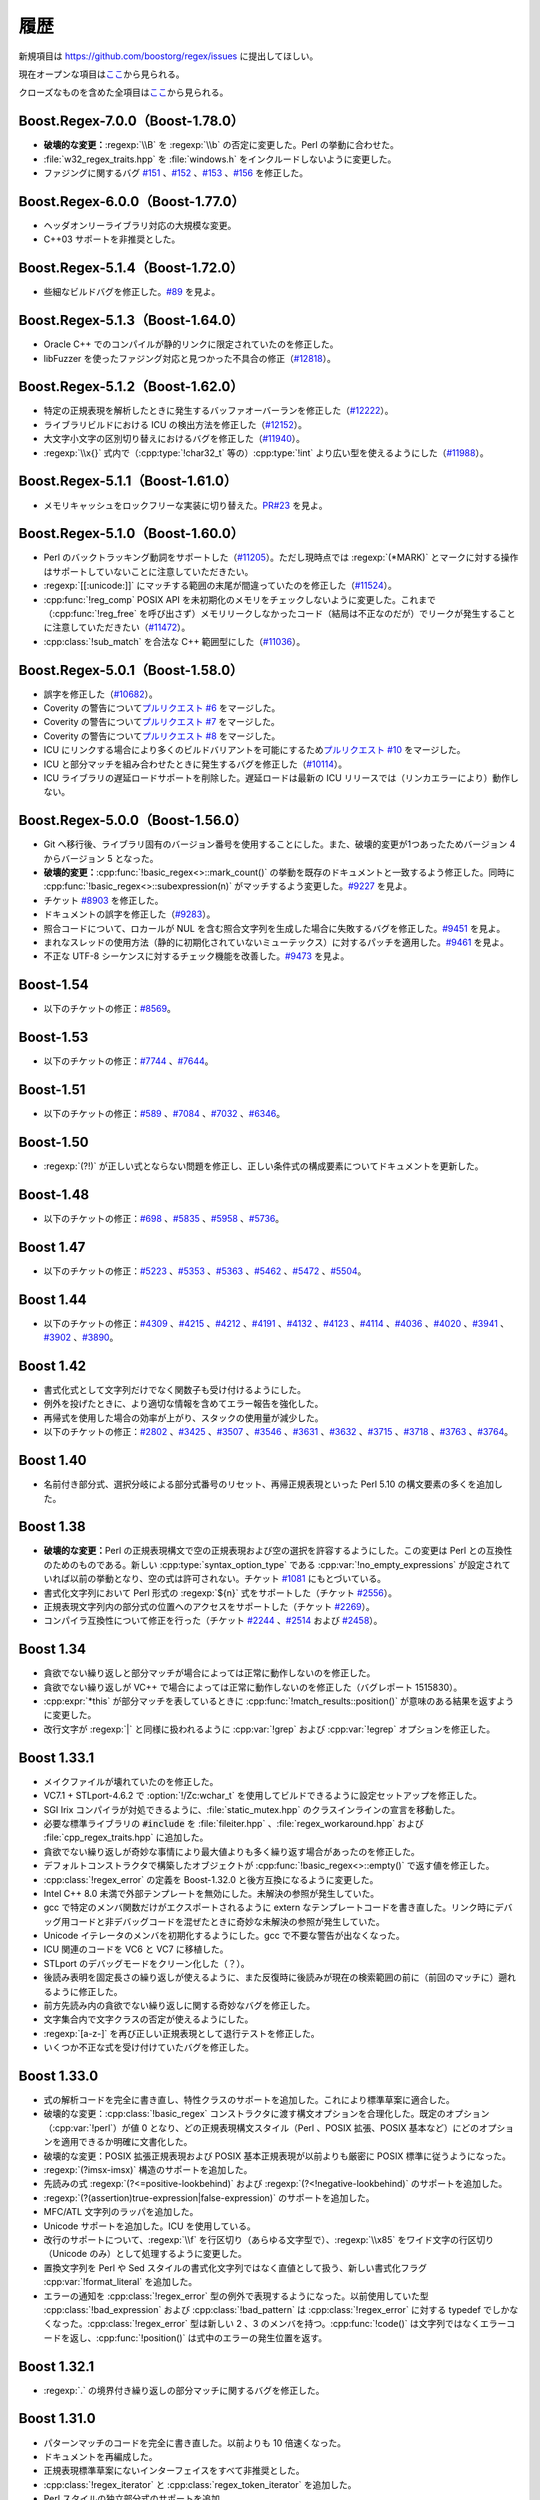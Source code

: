 .. Copyright 2006-2007 John Maddock.
.. Distributed under the Boost Software License, Version 1.0.
.. (See accompanying file LICENSE_1_0.txt or copy at
.. http://www.boost.org/LICENSE_1_0.txt).


履歴
====

新規項目は `<https://github.com/boostorg/regex/issues>`_ に提出してほしい。

現在オープンな項目は\ `ここ <https://github.com/boostorg/regex/issues?q=is%3Aopen+is%3Aissue>`_\から見られる。

クローズなものを含めた全項目は\ `ここ <https://github.com/boostorg/regex/issues?q=is%3Aissue+is%3Aclosed>`_\から見られる。


.. _background.history.boost_regex_7_0_0_boost_1_78_0:

Boost.Regex-7.0.0（Boost-1.78.0）
---------------------------------

* **破壊的な変更：**\ :regexp:`\\B` を :regexp:`\\b` の否定に変更した。Perl の挙動に合わせた。
* :file:`w32_regex_traits.hpp` を :file:`windows.h` をインクルードしないように変更した。
* ファジングに関するバグ `#151 <https://github.com/boostorg/regex/issues/151>`_ 、\ `#152 <https://github.com/boostorg/regex/issues/152>`_ 、\ `#153 <https://github.com/boostorg/regex/issues/153>`_ 、\ `#156 <https://github.com/boostorg/regex/issues/156>`_ を修正した。


.. _background.history.boost_regex_6_0_0_boost_1_77_0:

Boost.Regex-6.0.0（Boost-1.77.0）
---------------------------------

* ヘッダオンリーライブラリ対応の大規模な変更。
* C++03 サポートを非推奨とした。


.. _background.history.boost_regex_5_1_4_boost_1_72_0:

Boost.Regex-5.1.4（Boost-1.72.0）
---------------------------------

* 些細なビルドバグを修正した。\ `#89 <https://github.com/boostorg/regex/issues/89>`_ を見よ。


.. _background.history.boost_regex_5_1_3_boost_1_64_0:

Boost.Regex-5.1.3（Boost-1.64.0）
---------------------------------

* Oracle C++ でのコンパイルが静的リンクに限定されていたのを修正した。
* libFuzzer を使ったファジング対応と見つかった不具合の修正（`#12818 <https://svn.boost.org/trac/boost/ticket/12818>`_）。


.. _background.history.boost_regex_5_1_2_boost_1_62_0:

Boost.Regex-5.1.2（Boost-1.62.0）
---------------------------------

* 特定の正規表現を解析したときに発生するバッファオーバーランを修正した（`#12222 <https://svn.boost.org/trac/boost/ticket/12222>`_）。
* ライブラリビルドにおける ICU の検出方法を修正した（`#12152 <https://svn.boost.org/trac/boost/ticket/12152>`_）。
* 大文字小文字の区別切り替えにおけるバグを修正した（`#11940 <https://svn.boost.org/trac/boost/ticket/11940>`_）。
* :regexp:`\\x{}` 式内で（:cpp:type:`!char32_t` 等の）\ :cpp:type:`!int` より広い型を使えるようにした（`#11988 <https://svn.boost.org/trac/boost/ticket/11988>`_）。


.. _background.history.boost_regex_5_1_1_boost_1_61_0:

Boost.Regex-5.1.1（Boost-1.61.0）
---------------------------------

* メモリキャッシュをロックフリーな実装に切り替えた。`PR#23 <https://github.com/boostorg/regex/pull/23>`_ を見よ。


.. _background.history.boost_regex_5_1_0_boost_1_60_0:

Boost.Regex-5.1.0（Boost-1.60.0）
---------------------------------

* Perl のバックトラッキング動詞をサポートした（`#11205 <https://svn.boost.org/trac/boost/ticket/11205>`_）。ただし現時点では :regexp:`(*MARK)` とマークに対する操作はサポートしていないことに注意していただきたい。
* :regexp:`[[:unicode:]]` にマッチする範囲の末尾が間違っていたのを修正した（`#11524 <https://svn.boost.org/trac/boost/ticket/11524>`_）。
* :cpp:func:`!reg_comp` POSIX API を未初期化のメモリをチェックしないように変更した。これまで（:cpp:func:`!reg_free` を呼び出さず）メモリリークしなかったコード（結局は不正なのだが）でリークが発生することに注意していただきたい（`#11472 <https://svn.boost.org/trac/boost/ticket/11472>`_）。
* :cpp:class:`!sub_match` を合法な C++ 範囲型にした（`#11036 <https://svn.boost.org/trac/boost/ticket/11036>`_）。


.. _background.history.boost_regex_5_0_1__boost_1_58_0_:

Boost.Regex-5.0.1（Boost-1.58.0）
---------------------------------

* 誤字を修正した（`#10682 <https://svn.boost.org/trac/boost/ticket/10682>`_）。
* Coverity の警告について\ `プルリクエスト #6 <https://github.com/boostorg/regex/pull/6>`_ をマージした。
* Coverity の警告について\ `プルリクエスト #7 <https://github.com/boostorg/regex/pull/7>`_ をマージした。
* Coverity の警告について\ `プルリクエスト #8 <https://github.com/boostorg/regex/pull/8>`_ をマージした。
* ICU にリンクする場合により多くのビルドバリアントを可能にするため\ `プルリクエスト #10 <https://github.com/boostorg/regex/pull/10>`_ をマージした。
* ICU と部分マッチを組み合わせたときに発生するバグを修正した（`#10114 <https://svn.boost.org/trac/boost/ticket/10114>`_）。
* ICU ライブラリの遅延ロードサポートを削除した。遅延ロードは最新の ICU リリースでは（リンカエラーにより）動作しない。


.. _background.history.boost_regex_5_0_0__boost_1_56_0_:

Boost.Regex-5.0.0（Boost-1.56.0）
---------------------------------

* Git へ移行後、ライブラリ固有のバージョン番号を使用することにした。また、破壊的変更が1つあったためバージョン 4 からバージョン 5 となった。
* **破壊的変更：**:cpp:func:`!basic_regex<>::mark_count()` の挙動を既存のドキュメントと一致するよう修正した。同時に :cpp:func:`!basic_regex<>::subexpression(n)` がマッチするよう変更した。`#9227 <https://svn.boost.org/trac/boost/ticket/9227>`_ を見よ。
* チケット `#8903 <https://svn.boost.org/trac/boost/ticket/8903>`_ を修正した。
* ドキュメントの誤字を修正した（`#9283 <https://svn.boost.org/trac/boost/ticket/9283>`_）。
* 照合コードについて、ロカールが NUL を含む照合文字列を生成した場合に失敗するバグを修正した。`#9451 <https://svn.boost.org/trac/boost/ticket/9451>`_ を見よ。
* まれなスレッドの使用方法（静的に初期化されていないミューテックス）に対するパッチを適用した。`#9461 <https://svn.boost.org/trac/boost/ticket/9461>`_ を見よ。
* 不正な UTF-8 シーケンスに対するチェック機能を改善した。`#9473 <https://svn.boost.org/trac/boost/ticket/9473>`_ を見よ。


.. _background.history.boost_1_54:

Boost-1.54
----------

* 以下のチケットの修正：`#8569 <https://svn.boost.org/trac/boost/ticket/8569>`_。


.. _background.history.boost_1_53:

Boost-1.53
----------

* 以下のチケットの修正：`#7744 <https://svn.boost.org/trac/boost/ticket/7744>`_ 、`#7644 <https://svn.boost.org/trac/boost/ticket/7644>`_。


.. _background.history.boost_1_51:

Boost-1.51
----------

* 以下のチケットの修正：`#589 <https://svn.boost.org/trac/boost/ticket/589>`_ 、`#7084 <https://svn.boost.org/trac/boost/ticket/7084>`_ 、`#7032 <https://svn.boost.org/trac/boost/ticket/7032>`_ 、`#6346 <https://svn.boost.org/trac/boost/ticket/6346>`_。


.. _background.history.boost_1_50:

Boost-1.50
----------

* :regexp:`(?!)` が正しい式とならない問題を修正し、正しい条件式の構成要素についてドキュメントを更新した。


.. _background.history.boost_1_48:

Boost-1.48
----------

* 以下のチケットの修正：`#698 <https://svn.boost.org/trac/boost/ticket/698>`_ 、`#5835 <https://svn.boost.org/trac/boost/ticket/5835>`_ 、`#5958 <https://svn.boost.org/trac/boost/ticket/5958>`_ 、`#5736 <https://svn.boost.org/trac/boost/ticket/5736>`_。


.. _background.history.boost_1_47:

Boost 1.47
----------

* 以下のチケットの修正：`#5223 <https://svn.boost.org/trac/boost/ticket/5223>`_ 、`#5353 <https://svn.boost.org/trac/boost/ticket/5353>`_ 、`#5363 <https://svn.boost.org/trac/boost/ticket/5363>`_ 、`#5462 <https://svn.boost.org/trac/boost/ticket/5462>`_ 、`#5472 <https://svn.boost.org/trac/boost/ticket/5472>`_ 、`#5504 <https://svn.boost.org/trac/boost/ticket/5504>`_。


.. _background.history.boost_1_44:

Boost 1.44
----------

* 以下のチケットの修正：`#4309 <https://svn.boost.org/trac/boost/ticket/4309>`_ 、`#4215 <https://svn.boost.org/trac/boost/ticket/4215>`_ 、`#4212 <https://svn.boost.org/trac/boost/ticket/4212>`_ 、`#4191 <https://svn.boost.org/trac/boost/ticket/4191>`_ 、`#4132 <https://svn.boost.org/trac/boost/ticket/4132>`_ 、`#4123 <https://svn.boost.org/trac/boost/ticket/4123>`_ 、`#4114 <https://svn.boost.org/trac/boost/ticket/4114>`_ 、`#4036 <https://svn.boost.org/trac/boost/ticket/4036>`_ 、`#4020 <https://svn.boost.org/trac/boost/ticket/4020>`_ 、`#3941 <https://svn.boost.org/trac/boost/ticket/3941>`_ 、`#3902 <https://svn.boost.org/trac/boost/ticket/3902>`_ 、`#3890 <https://svn.boost.org/trac/boost/ticket/3890>`_。


.. _background.history.boost_1_42:

Boost 1.42
----------

* 書式化式として文字列だけでなく関数子も受け付けるようにした。
* 例外を投げたときに、より適切な情報を含めてエラー報告を強化した。
* 再帰式を使用した場合の効率が上がり、スタックの使用量が減少した。
* 以下のチケットの修正：`#2802 <https://svn.boost.org/trac/boost/ticket/2802>`_ 、`#3425 <https://svn.boost.org/trac/boost/ticket/3425>`_ 、`#3507 <https://svn.boost.org/trac/boost/ticket/3507>`_ 、`#3546 <https://svn.boost.org/trac/boost/ticket/3546>`_ 、`#3631 <https://svn.boost.org/trac/boost/ticket/3631>`_ 、`#3632 <https://svn.boost.org/trac/boost/ticket/3632>`_ 、`#3715 <https://svn.boost.org/trac/boost/ticket/3715>`_ 、`#3718 <https://svn.boost.org/trac/boost/ticket/3718>`_ 、`#3763 <https://svn.boost.org/trac/boost/ticket/3763>`_ 、`#3764 <https://svn.boost.org/trac/boost/ticket/3764>`_。


.. _background.history.boost_1_40:

Boost 1.40
----------

* 名前付き部分式、選択分岐による部分式番号のリセット、再帰正規表現といった Perl 5.10 の構文要素の多くを追加した。


.. _background.history.boost_1_38:

Boost 1.38
----------

* **破壊的な変更：**\Perl の正規表現構文で空の正規表現および空の選択を許容するようにした。この変更は Perl との互換性のためのものである。新しい :cpp:type:`syntax_option_type` である :cpp:var:`!no_empty_expressions` が設定されていれば以前の挙動となり、空の式は許可されない。チケット `#1081 <https://svn.boost.org/trac/boost/ticket/1081>`_ にもとづいている。
* 書式化文字列において Perl 形式の :regexp:`${n}` 式をサポートした（チケット `#2556 <https://svn.boost.org/trac/boost/ticket/2556>`_）。
* 正規表現文字列内の部分式の位置へのアクセスをサポートした（チケット `#2269 <https://svn.boost.org/trac/boost/ticket/2269>`_）。
* コンパイラ互換性について修正を行った（チケット `#2244 <https://svn.boost.org/trac/boost/ticket/2244>`_ 、`#2514 <https://svn.boost.org/trac/boost/ticket/2514>`_ および `#2458 <https://svn.boost.org/trac/boost/ticket/2458>`_）。


.. _background.history.boost_1_34:

Boost 1.34
----------

* 貪欲でない繰り返しと部分マッチが場合によっては正常に動作しないのを修正した。
* 貪欲でない繰り返しが VC++ で場合によっては正常に動作しないのを修正した（バグレポート 1515830）。
* :cpp:expr:`*this` が部分マッチを表しているときに :cpp:func:`!match_results::position()` が意味のある結果を返すように変更した。
* 改行文字が :regexp:`|` と同様に扱われるように :cpp:var:`!grep` および :cpp:var:`!egrep` オプションを修正した。


.. _background.history.boost_1_33_1:

Boost 1.33.1
------------

* メイクファイルが壊れていたのを修正した。
* VC7.1 + STLport-4.6.2 で :option:`!/Zc:wchar_t` を使用してビルドできるように設定セットアップを修正した。
* SGI Irix コンパイラが対処できるように、:file:`static_mutex.hpp` のクラスインラインの宣言を移動した。
* 必要な標準ライブラリの :code:`#include` を :file:`fileiter.hpp` 、:file:`regex_workaround.hpp` および :file:`cpp_regex_traits.hpp` に追加した。
* 貪欲でない繰り返しが奇妙な事情により最大値よりも多く繰り返す場合があったのを修正した。
* デフォルトコンストラクタで構築したオブジェクトが :cpp:func:`!basic_regex<>::empty()` で返す値を修正した。
* :cpp:class:`!regex_error` の定義を Boost-1.32.0 と後方互換になるように変更した。
* Intel C++ 8.0 未満で外部テンプレートを無効にした。未解決の参照が発生していた。
* gcc で特定のメンバ関数だけがエクスポートされるように extern なテンプレートコードを書き直した。リンク時にデバッグ用コードと非デバッグコードを混ぜたときに奇妙な未解決の参照が発生していた。
* Unicode イテレータのメンバを初期化するようにした。gcc で不要な警告が出なくなった。
* ICU 関連のコードを VC6 と VC7 に移植した。
* STLport のデバッグモードをクリーン化した（？）。
* 後読み表明を固定長さの繰り返しが使えるように、また反復時に後読みが現在の検索範囲の前に（前回のマッチに）遡れるように修正した。
* 前方先読み内の貪欲でない繰り返しに関する奇妙なバグを修正した。
* 文字集合内で文字クラスの否定が使えるようにした。
* :regexp:`[a-z-]` を再び正しい正規表現として退行テストを修正した。
* いくつか不正な式を受け付けていたバグを修正した。


.. _background.history.boost_1_33_0:

Boost 1.33.0
------------

* 式の解析コードを完全に書き直し、特性クラスのサポートを追加した。これにより標準草案に適合した。
* 破壊的な変更：:cpp:class:`!basic_regex` コンストラクタに渡す構文オプションを合理化した。既定のオプション（:cpp:var:`!perl`）が値 0 となり、どの正規表現構文スタイル（Perl 、POSIX 拡張、POSIX 基本など）にどのオプションを適用できるか明確に文書化した。
* 破壊的な変更：POSIX 拡張正規表現および POSIX 基本正規表現が以前よりも厳密に POSIX 標準に従うようになった。
* :regexp:`(?imsx-imsx)` 構造のサポートを追加した。
* 先読みの式 :regexp:`(?<=positive-lookbehind)` および :regexp:`(?<!negative-lookbehind)` のサポートを追加した。
* :regexp:`(?(assertion)true-expression|false-expression)` のサポートを追加した。
* MFC/ATL 文字列のラッパを追加した。
* Unicode サポートを追加した。ICU を使用している。
* 改行のサポートについて、:regexp:`\\f` を行区切り（あらゆる文字型で）、:regexp:`\\x85` をワイド文字の行区切り（Unicode のみ）として処理するように変更した。
* 置換文字列を Perl や Sed スタイルの書式化文字列ではなく直値として扱う、新しい書式化フラグ :cpp:var:`!format_literal` を追加した。
* エラーの通知を :cpp:class:`!regex_error` 型の例外で表現するようになった。以前使用していた型 :cpp:class:`!bad_expression` および :cpp:class:`!bad_pattern` は :cpp:class:`!regex_error` に対する typedef でしかなくなった。:cpp:class:`!regex_error` 型は新しい 2 、3 のメンバを持つ。:cpp:func:`!code()` は文字列ではなくエラーコードを返し、:cpp:func:`!position()` は式中のエラーの発生位置を返す。


.. _background.history.boost_1_32_1:

Boost 1.32.1
------------

* :regexp:`.` の境界付き繰り返しの部分マッチに関するバグを修正した。


.. _background.history.boost_1_31_0:

Boost 1.31.0
------------

* パターンマッチのコードを完全に書き直した。以前よりも 10 倍速くなった。
* ドキュメントを再編成した。
* 正規表現標準草案にないインターフェイスをすべて非推奨とした。
* :cpp:class:`!regex_iterator` と :cpp:class:`regex_token_iterator` を追加した。
* Perl スタイルの独立部分式のサポートを追加。
* :cpp:class:`!sub_match` クラスに非メンバ演算子を追加した。これにより :cpp:class:`!sub_match` の文字列との比較、および文字列への追加による新文字列の生成が可能になった。
* 拡張的な捕捉情報に対する実験的なサポートを追加した。
* マッチフラグの型を（整数でない別の型に）変更した。マッチフラグを :cpp:type:`!match_flag_type` ではなく整数としてアルゴリズムに渡そうとするとコンパイルエラーとなるようになった。

